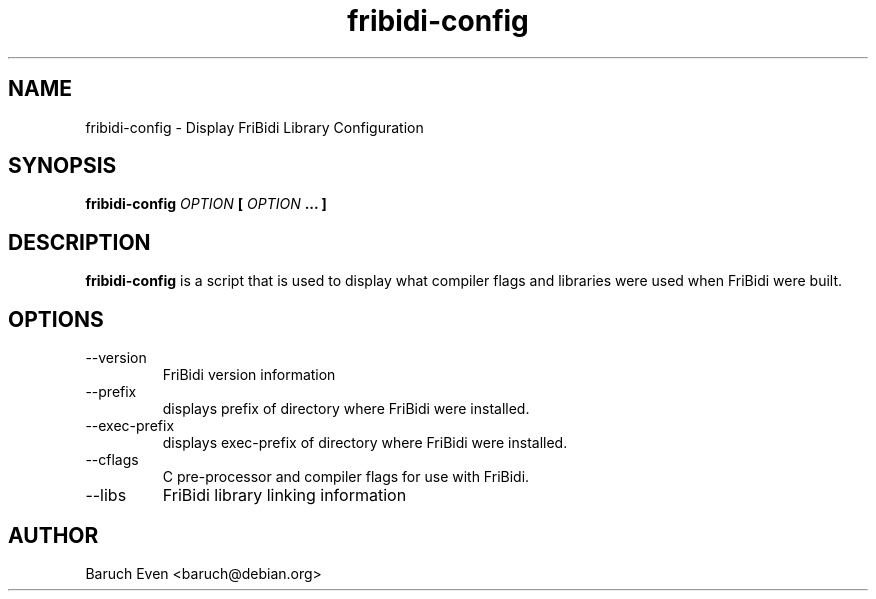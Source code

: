 .\" Process this file with
.\" groff -man -Tascii fribidi-config.1
.\"
.TH fribidi-config 1 "OCTOBER 2004" "Library Configuration" "User Manuals"
.SH NAME
fribidi-config \- Display FriBidi Library Configuration
.SH SYNOPSIS
.B fribidi-config 
.I OPTION 
.B [
.I OPTION
.B ... ]
.SH DESCRIPTION
.B fribidi-config
is a script that is used to display what compiler flags and libraries were
used when FriBidi were built.

.SH OPTIONS
.IP --version
FriBidi version information
.IP --prefix
displays prefix of directory where FriBidi were installed.
.IP --exec-prefix
displays exec-prefix of directory where FriBidi were installed.
.IP --cflags
C pre-processor and compiler flags for use with FriBidi.
.IP --libs
FriBidi library linking information
.SH AUTHOR
Baruch Even <baruch@debian.org>
